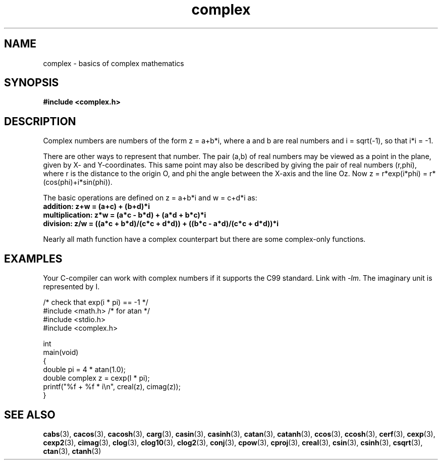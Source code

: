 .\" Copyright 2002 Walter Harms (walter.harms@informatik.uni-oldenburg.de)
.\"
.\" SPDX-License-Identifier: GPL-1.0-or-later
.\"
.TH complex 7 2022-10-30 "Linux man-pages 6.03"
.SH NAME
complex \- basics of complex mathematics
.SH SYNOPSIS
.nf
.B #include <complex.h>
.fi
.SH DESCRIPTION
Complex numbers are numbers of the form z = a+b*i, where a and b are
real numbers and i = sqrt(\-1), so that i*i = \-1.
.PP
There are other ways to represent that number.
The pair (a,b) of real
numbers may be viewed as a point in the plane, given by X- and
Y-coordinates.
This same point may also be described by giving
the pair of real numbers (r,phi), where r is the distance to the origin O,
and phi the angle between the X-axis and the line Oz.
Now
z = r*exp(i*phi) = r*(cos(phi)+i*sin(phi)).
.PP
The basic operations are defined on z = a+b*i and w = c+d*i as:
.TP
.B addition: z+w = (a+c) + (b+d)*i
.TP
.B multiplication: z*w = (a*c \- b*d) + (a*d + b*c)*i
.TP
.B division: z/w = ((a*c + b*d)/(c*c + d*d)) + ((b*c \- a*d)/(c*c + d*d))*i
.PP
Nearly all math function have a complex counterpart but there are
some complex-only functions.
.SH EXAMPLES
Your C-compiler can work with complex numbers if it supports the C99 standard.
Link with \fI\-lm\fP.
The imaginary unit is represented by I.
.PP
.EX
/* check that exp(i * pi) == \-1 */
#include <math.h>        /* for atan */
#include <stdio.h>
#include <complex.h>

int
main(void)
{
    double pi = 4 * atan(1.0);
    double complex z = cexp(I * pi);
    printf("%f + %f * i\en", creal(z), cimag(z));
}
.EE
.SH SEE ALSO
.BR cabs (3),
.BR cacos (3),
.BR cacosh (3),
.BR carg (3),
.BR casin (3),
.BR casinh (3),
.BR catan (3),
.BR catanh (3),
.BR ccos (3),
.BR ccosh (3),
.BR cerf (3),
.BR cexp (3),
.BR cexp2 (3),
.BR cimag (3),
.BR clog (3),
.BR clog10 (3),
.BR clog2 (3),
.BR conj (3),
.BR cpow (3),
.BR cproj (3),
.BR creal (3),
.BR csin (3),
.BR csinh (3),
.BR csqrt (3),
.BR ctan (3),
.BR ctanh (3)
